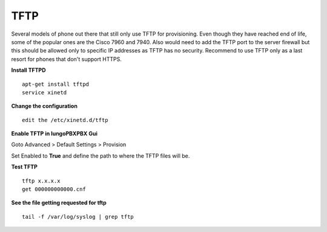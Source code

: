 *******
TFTP
*******

Several models of phone out there that still only use TFTP for provisioning.  Even though they have reached end of life, some of the popular ones are the Cisco 7960 and 7940. Also would need to add the TFTP port to the server firewall but this should be allowed only to specific IP addresses as TFTP has no security. Recommend to use TFTP only as a last resort for phones that don't support HTTPS.

**Install TFTPD**

::

 apt-get install tftpd
 service xinetd

**Change the configuration**

::

 edit the /etc/xinetd.d/tftp
 
**Enable TFTP in IungoPBXPBX Gui**

Goto Advanced > Default Settings > Provision
 
Set Enabled to **True** and define the path to where the TFTP files will be.
 
.. image:: ../_static/images/iungopbx_tftp.jpg
        :scale: 85%


**Test TFTP**

::

 tftp x.x.x.x
 get 000000000000.cnf

**See the file getting requested for tftp**

::

 tail -f /var/log/syslog | grep tftp
 

